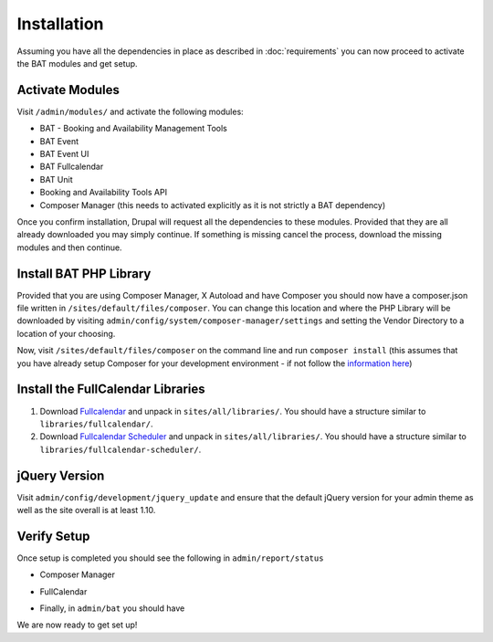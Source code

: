 .. _bat_drupal_installation:

Installation
************
Assuming you have all the dependencies in place as described in :doc:`requirements` you can now proceed to activate the BAT modules and get setup.

Activate Modules
-----------------
Visit ``/admin/modules/`` and activate the following modules:

* BAT - Booking and Availability Management Tools
* BAT Event
* BAT Event UI
* BAT Fullcalendar
* BAT Unit
* Booking and Availability Tools API
* Composer Manager (this needs to activated explicitly as it is not strictly a BAT dependency)

Once you confirm installation, Drupal will request all the dependencies to these modules. Provided that they are all already downloaded you may simply continue. If something is missing cancel the process, download the missing modules and then continue.

Install BAT PHP Library
-----------------------
Provided that you are using Composer Manager, X Autoload and have Composer you should now have a composer.json file written in ``/sites/default/files/composer``. You can change this location and where the PHP Library will be downloaded by visiting ``admin/config/system/composer-manager/settings`` and setting the Vendor Directory to a location of your choosing.

Now, visit ``/sites/default/files/composer`` on the command line and run ``composer install`` (this assumes that you have already setup Composer for your development environment - if not follow the `information here <https://www.drupal.org/project/composer_manager>`_)

Install the FullCalendar Libraries
------------------------------------
#. Download `Fullcalendar <https://github.com/arshaw/fullcalendar/releases/download/v2.6.0/fullcalendar-2.6.0.zip>`_ and unpack in ``sites/all/libraries/``. You should have a structure similar to ``libraries/fullcalendar/``.
#. Download `Fullcalendar Scheduler <https://github.com/fullcalendar/fullcalendar-scheduler/releases/download/v1.2.0/fullcalendar-scheduler-1.2.0.zip>`_ and unpack in ``sites/all/libraries/``. You should have a structure similar to ``libraries/fullcalendar-scheduler/``.

jQuery Version
---------------
Visit ``admin/config/development/jquery_update`` and ensure that the default jQuery version for your admin theme as well as the site overall is at least 1.10.

Verify Setup
-------------
Once setup is completed you should see the following in ``admin/report/status``

*  Composer Manager

.. image:: images/composermanager.png

*   FullCalendar

.. image:: images/fullcalendarok.png

*   Finally, in ``admin/bat`` you should have

.. image:: images/batok.png

We are now ready to get set up!
